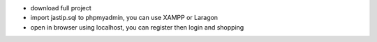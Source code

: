 - download full project
- import jastip.sql to phpmyadmin, you can use XAMPP or Laragon
- open in browser using localhost, you can register then login and shopping

